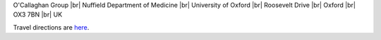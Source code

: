 .. title: Contact
.. slug: contact
.. date: 2022-11-01 17:34:58 UTC
.. tags: 
.. category: 
.. link: 
.. description: 
.. type: text

.. #define a hard line break for HTML
.. |br| raw:: html

   <br />



O'Callaghan Group |br| 
Nuffield Department of Medicine |br|
University of Oxford |br| 
Roosevelt Drive |br| 
Oxford |br| 
OX3 7BN |br| 
UK

Travel directions are here_.


.. _here: https://www.chg.ox.ac.uk/contact/find-us